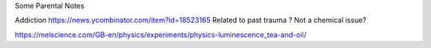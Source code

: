 Some Parental Notes

Addiction
https://news.ycombinator.com/item?id=18523165
Related to past trauma ? Not a chemical issue? 


https://melscience.com/GB-en/physics/experiments/physics-luminescence_tea-and-oil/